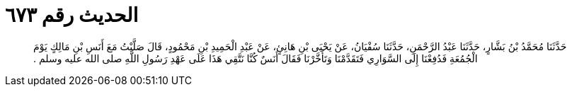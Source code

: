 
= الحديث رقم ٦٧٣

[quote.hadith]
حَدَّثَنَا مُحَمَّدُ بْنُ بَشَّارٍ، حَدَّثَنَا عَبْدُ الرَّحْمَنِ، حَدَّثَنَا سُفْيَانُ، عَنْ يَحْيَى بْنِ هَانِئٍ، عَنْ عَبْدِ الْحَمِيدِ بْنِ مَحْمُودٍ، قَالَ صَلَّيْتُ مَعَ أَنَسِ بْنِ مَالِكٍ يَوْمَ الْجُمُعَةِ فَدُفِعْنَا إِلَى السَّوَارِي فَتَقَدَّمْنَا وَتَأَخَّرْنَا فَقَالَ أَنَسٌ كُنَّا نَتَّقِي هَذَا عَلَى عَهْدِ رَسُولِ اللَّهِ صلى الله عليه وسلم ‏.‏